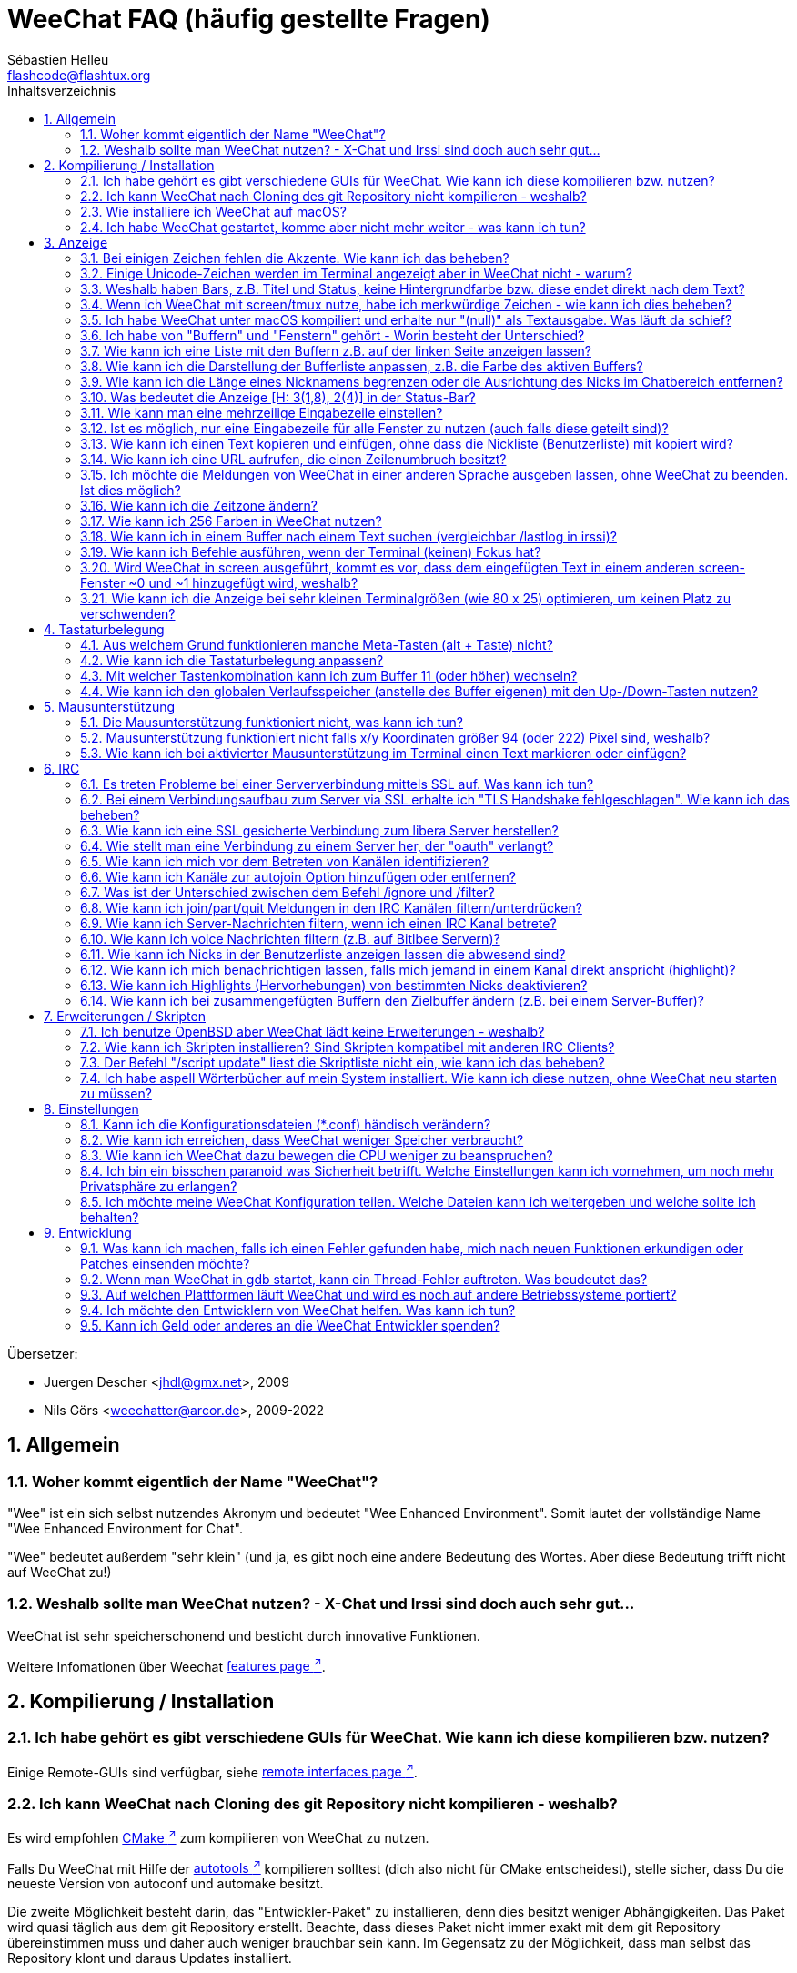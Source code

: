= WeeChat FAQ (häufig gestellte Fragen)
:author: Sébastien Helleu
:email: flashcode@flashtux.org
:lang: de
:toc: left
:toc-title: Inhaltsverzeichnis
:toclevels: 2
:sectnums:
:sectnumlevels: 2
:docinfo1:


Übersetzer:

* Juergen Descher <jhdl@gmx.net>, 2009
* Nils Görs <weechatter@arcor.de>, 2009-2022

toc::[]


[[general]]
== Allgemein

[[weechat_name]]
=== Woher kommt eigentlich der Name "WeeChat"?

"Wee" ist ein sich selbst nutzendes Akronym und bedeutet "Wee Enhanced Environment".
Somit lautet der vollständige Name "Wee Enhanced Environment for Chat".

"Wee" bedeutet außerdem "sehr klein" (und ja, es gibt noch eine andere Bedeutung des Wortes.
Aber diese Bedeutung trifft nicht auf WeeChat zu!)

[[why_choose_weechat]]
=== Weshalb sollte man WeeChat nutzen? - X-Chat und Irssi sind doch auch sehr gut...

WeeChat ist sehr speicherschonend und besticht durch innovative Funktionen.

Weitere Infomationen über Weechat
https://weechat.org/about/features/[features page ^↗^,window=_blank].

[[compilation_install]]
== Kompilierung / Installation

[[gui]]
=== Ich habe gehört es gibt verschiedene GUIs für WeeChat. Wie kann ich diese kompilieren bzw. nutzen?

Einige Remote-GUIs sind verfügbar, siehe
https://weechat.org/about/interfaces/[remote interfaces page ^↗^,window=_blank].

[[compile_git]]
=== Ich kann WeeChat nach Cloning des git Repository nicht kompilieren - weshalb?

Es wird empfohlen link:weechat_user.de.html#compile_with_cmake[CMake ^↗^,window=_blank] zum
kompilieren von WeeChat zu nutzen.

Falls Du WeeChat mit Hilfe der
link:weechat_user.de.html#compile_with_autotools[autotools ^↗^,window=_blank] kompilieren solltest
(dich also nicht für CMake entscheidest), stelle sicher, dass Du die neueste
Version von autoconf und automake besitzt.

Die zweite Möglichkeit besteht darin, das "Entwickler-Paket" zu installieren, denn dies
besitzt weniger Abhängigkeiten. Das Paket wird quasi täglich aus dem git Repository erstellt.
Beachte, dass dieses Paket nicht immer exakt mit dem git Repository übereinstimmen muss
und daher auch weniger brauchbar sein kann. Im Gegensatz zu der Möglichkeit, dass man selbst
das Repository klont und daraus Updates installiert.

[[compile_macos]]
=== Wie installiere ich WeeChat auf macOS?

Wir empfehlen, dass zur Installation https://brew.sh/[Homebrew ^↗^,window=_blank] genutzt wird.
Hilfe erhält man mittels:

----
brew info weechat
----

WeeChat kann durch folgenden Befehl installiert werden:

----
brew install weechat
----

[[lost]]
=== Ich habe WeeChat gestartet, komme aber nicht mehr weiter - was kann ich tun?

Um Hilfe zu erhalten, nutze den `/help` Befehl.
Jeder Befehl besitzt einen Hilfstext, den man sich durch `/help Befehlsname` anzeigen lassen kann.
Die link:weechat_user.de.html#key_bindings[Standard Tastenbelegung ^↗^,window=_blank] sowie
link:weechat_user.de.html#commands_and_options[Befehle und Optionen ^↗^,window=_blank] sind im
link:weechat_user.de.html[Benutzerhandbuch ^↗^,window=_blank] aufgeführt.

Neuen Anwendern wird empfohlen,
die link:weechat_quickstart.de.html[Quickstart Anleitung ^↗^,window=_blank] zu lesen.

[[display]]
== Anzeige

[[charset]]
=== Bei einigen Zeichen fehlen die Akzente. Wie kann ich das beheben?

Dies ist ein bekanntes Problem und kann viele Ursachen haben.
Es ist deshalb wichtig, *ALLE* der folgenden Lösungsmöglichkeiten zu prüfen:

* Überprüfe, ob WeeChat mit libncursesw verlinkt ist (Warnung: Dies ist bei den
  meisten Distributionen nötig - jedoch nicht bei allen).
  Zur Prüfung der Verlinkung `ldd /path/to/weechat` in einem Terminal ausführen.
  Den Installationspfad liefert der Befehl `whereis weechat`.
* Prüfe mit dem WeeChat-Befehl `/plugin`, ob die "charset"-Erweiterung geladen ist
  (falls dies nicht der Fall sein sollte, benötigst Du wahrscheinlich noch das
  Paket "weechat-plugins").
* Überprüfe die Ausgabe des `/charset` Befehls (im Server-Buffer).
  Du solltest für den Terminal _ISO-XXXXXX_ oder _UTF-8_ als Antwort erhalten.
  Sollte hingegen _ANSI_X3.4-1968_ oder ein anderer Wert angezeigt werden,
  ist deine lokale Einstellung möglicherweise falsch.
  Um die Lokalisation zu reparieren, überprüfe selbige mittels `locale -a` und
  füge einen entsprechenden Wert in $LANG ein, beispielsweise `+export LANG=de_DE.UTF-8+`.
* Einstellen des globalen decode Wertes.
  Beispiel: `/set charset.default.decode "ISO-8859-15"`
* Falls Du UTF-8 lokal nutzt,
** prüfe, ob Dein Terminal überhaupt UTF-8 fähig ist
   (der empfohlene Terminal für UTF-8 ist rxvt-unicode),
** und wenn Du zusätzlich screen nutzt, prüfe ob screen im UTF-8 Modus läuft
   ("`defutf8 on`" in der Datei ~/.screenrc oder `screen -U` beim Starten von
   screen).
* Überprüfe die Option
  link:weechat_user.de.html#option_weechat.look.eat_newline_glitch[_weechat.look.eat_newline_glitch_ ^↗^,window=_blank]
  (diese Option kann schwerwiegenden Darstellungsfehler verursachen, wenn man die Option aktiviert hat).

[NOTE]
Für WeeChat wird die Nutzung des UTF-8-Gebietsschemas empfohlen. Nutzt Du jedoch ISO
oder andere Schemata, bitte vergewissere Dich, dass sich *alle* deine Einstellungen
(Terminal, screen, ...) auf diese ISO beziehen und *nicht* auf UTF-8.

[[unicode_chars]]
=== Einige Unicode-Zeichen werden im Terminal angezeigt aber in WeeChat nicht - warum?

Dies kann durch einen Fehler in der Funktion _wcwidth_ von libc hervorgerufen werden.
Dieser Fehler sollte durch glibc 2.22 behoben sein (vielleicht ist diese Version in der
verwendeten Distributionen noch nicht verfügbar).

Es gibt folgende Übergangslösung, um das Problem mit der _wcwidth_ zu umgehen:
https://blog.nytsoi.net/2015/05/04/emoji-support-for-weechat[https://blog.nytsoi.net/2015/05/04/emoji-support-for-weechat ^↗^,window=_blank].

Siehe https://github.com/weechat/weechat/issues/79[bug report ^↗^,window=_blank]
für weitere Informationen.

[[bars_background]]
=== Weshalb haben Bars, z.B. Titel und Status, keine Hintergrundfarbe bzw. diese endet direkt nach dem Text?

Dies kann durch einen falschen Wert in der _TERM_-Umgebungsvariablen deiner Shell hervorgerufen
werden. Bitte überprüfe dazu die Ausgabe von `echo $TERM` in deinem Terminal.

Abhängig davon von wo WeeChat gestartet wird, solltest Du folgenden Wert nutzen:

* läuft WeeChat auf einem lokalen oder entfernten Rechner, ohne screen oder tmux,
  ist entscheidend welcher Terminal genutzt wird:
  _xterm_, _xterm-256color_, _rxvt-unicode_, _rxvt-256color_, ...
* wird WeeChat in screen gestartet: _screen_ oder _screen-256color_,
* wird WeeChat in tmux gestartet: _tmux_, _tmux-256color_,
  _screen_ oder _screen-256color_.

Falls notwendig, korrigiere den Wert der TERM-Variable wie folgt: `export TERM="xxx"`.

[[screen_weird_chars]]
=== Wenn ich WeeChat mit screen/tmux nutze, habe ich merkwürdige Zeichen - wie kann ich dies beheben?

Dies kann durch einen falschen Wert in der _TERM_-Umgebungsvariablen deiner Shell hervorgerufen
werden. Bitte überprüfe dazu die Ausgabe von `echo $TERM` in deinem Terminal, jedoch *außerhalb von screen/tmux*. +
Ist der Wert _xterm-color_ gesetzt, können solche merkwürdigen Zeichen produziert werden.
Nutzte stattdessen _xterm_ (oder andere [von _xterm-color_ verschiedene] Argumente). +
Falls notwendig, korrigiere den Wert der TERM-Variable wie folgt: `export TERM="xxx"`.

Wird das GNOME-Terminal genutzt, sollte unter _Bearbeiten/Profileinstellungen/Kompatibilität_
die Option _"Zeichen mit unbekannter Breite"_ auf `schmal` stehen.

[[macos_display_broken]]
=== Ich habe WeeChat unter macOS kompiliert und erhalte nur "(null)" als Textausgabe. Was läuft da schief?

Wenn Du ncursesw selber kompiliert haben solltest, dann probiere einmal die Standard ncurses aus, welche
mit dem System ausgeliefert wird.

Darüber hinaus ist es unter macOS ratsam, WeeChat mittels des Homebrew Package Managers zu installieren.

[[buffer_vs_window]]
=== Ich habe von "Buffern" und "Fenstern" gehört - Worin besteht der Unterschied?

Ein _Buffer_ besitzt einen Namen und es wird ihm eine Buffer-Nummer zugeordnet.
In einem _Buffer_ werden vor allem Textzeilen (aber auch andere Daten) angezeigt.

Ein _Fenster_ ist ein Bildschirmbereich, der Buffer darstellt. Es ist möglich
den Bildschirm in mehrere Fenster aufzuteilen.

In jedem Fenster wird entweder ein Buffer oder ein zusammengefügter Buffer dargestellt.
Ein Buffer kann entweder versteckt sein (wird nicht durch ein Fenster angezeigt) oder
von einem oder mehreren Fenstern gleichzeitig angezeigt werden.

[[buffers_list]]
=== Wie kann ich eine Liste mit den Buffern z.B. auf der linken Seite anzeigen lassen?

// TRANSLATION MISSING
The plugin link:weechat_user.de.html#buflist[buflist ^↗^,window=_blank]
is loaded and enabled by default.

Um die maximale Breite der buflist-Spalte zu reduzieren, nutze folgende Option:

----
/set weechat.bar.buflist.size_max 15
----

Um die Bar an den unteren Rand zu bewegen:

----
/set weechat.bar.buflist.position bottom
----

In der buflist kann mit Hilfe des Mausrads gescrollt werden.
Dazu muss die Maus mit kbd:[Alt+m] aktiviert werden.

Die Standardtastenbelegung zum Bewegen in der _buflist_ Bar ist folgende:
kbd:[F1] oder kbd:[Ctrl+F1]) zum Hoch-Scrollen,
kbd:[F2] oder kbd:[Ctrl+F2] zum Runter-Scrollen,
kbd:[Alt+F1] und kbd:[Alt+F2] um an den Anfang bzw. an das Ende der Liste zu springen.

[[customize_buflist]]
=== Wie kann ich die Darstellung der Bufferliste anpassen, z.B. die Farbe des aktiven Buffers?

Mit folgendem Befehl können alle Optionen der Buflist angezeigt werden:

----
/fset buflist
----

Die Hintergrundfarbe des aktiven Buffers ist standardmäßig blau. Sie können diese
Farbe folgendermaßen ändern, z.B. in "red":

----
/set buflist.format.buffer_current "${color:,red}${format_buffer}"
----

[NOTE]
Vor dem Farbnamen "red" steht ein Komma, da die Farbe als Hintergrund und nicht als Textfarbe verwendet wird. +
Es kann auch eine beliebige numerische Farbe anstelle von "Rot" verwendet werden, z. B. "237" für Dunkelgrau.

Die Buflist-Erweiterung bietet viele Optionen, zum individualisieren. Bitte lesen Sie dazu die Hilfe von jeder Option.

Es gibt zusätzlich die https://github.com/weechat/weechat/wiki/buflist[wiki page ^↗^,window=_blank]
mit Beispielen für die erweiterte buflist Konfiguration.

[[customize_prefix]]
=== Wie kann ich die Länge eines Nicknamens begrenzen oder die Ausrichtung des Nicks im Chatbereich entfernen?

Um die Länge des Nicknamens im Chatbereich auf eine maximale Größe (z.B. 15 Zeichen) zu begrenzen:

----
/set weechat.look.prefix_align_max 15
----

Um die Ausrichtung für Nicks zu entfernen:

----
/set weechat.look.prefix_align none
----

[[status_hotlist]]
=== Was bedeutet die Anzeige [H: 3(1,8), 2(4)] in der Status-Bar?

Dabei handelt es sich um die sogenannte "hotlist", eine Auflistung der
Buffer mit der Anzahl der ungelesenen Nachrichten. Die Reihenfolge ist:
highlights (hervorgehobene Nachrichten), private Nachrichten, Nachrichten,
Nachrichten mit niedriger Priorität (z.B. join/part). +
Die Anzahl der "ungelesen Nachrichten" ist die Anzahl der neuen Nachrichten,
die man empfangen hat bzw. angezeigt werden,
seitdem man den Buffer das letzte mal betreten hat.

Im Beispiel `[H: 3(1,8), 2(4)]`, handelt es sich um:

* 1 highlight (hervorgehobene) Nachricht und 8 ungelesene Nachrichten im Buffer #3
* 4 ungelesene Nachrichten im Buffer #2.

Die Farbe des Buffers/Zählers ist abhängig von der Art der Nachrichten.
Die Standardfarben sind:

* highlight (hervorgehobene Nachricht): `lightmagenta` / `magenta`
* private Nachrichten: `lightgreen` / `green`
* Nachrichten: `yellow` / `brown`
* Nachrichten mit niedriger Priorität: `default` / `default` (Textfarbe des Terminals)

Diese Farben können mit den Optionen __weechat.color.status_data_*__
(Buffers) und __weechat.color.status_count_*__ (Zähler) angepasst werden. +
Weitere hotlist Eigenschaften können mit Hilfe der Optionen  __weechat.look.hotlist_*__
verändert werden.

Siehe link:weechat_user.de.html#screen_layout[Benutzerhandbuch / Screen layout ^↗^,window=_blank]
für weitere Informationen zur Hotlist.

[[input_bar_size]]
=== Wie kann man eine mehrzeilige Eingabezeile einstellen?

Mit der Option _size_ kann man angeben,
aus wie vielen Zeilen die Eingabezeile bestehen soll
(der Standardwert für die Eingabezeile ist 1).
Ist der Wert auf "0" gesetzt, wird die Anzahl der Zeilen dynamisch verwaltet.
Nutzt man zusätzlich die Option _size_max_,
kann man angeben, wie viele Zeilen für die Eingabezeile maximal genutzt werden dürfen (0 = keine Begrenzung).

Beispiele für die Nutzung einer dynamischen Anpassung der Eingabezeile(n):

----
/set weechat.bar.input.size 0
----

maximal zwei Zeilen:

----
/set weechat.bar.input.size_max 2
----

[[one_input_root_bar]]
=== Ist es möglich, nur eine Eingabezeile für alle Fenster zu nutzen (auch falls diese geteilt sind)?

Ja, dazu muss eine Bar des Typs "root" erstellt werden.
Diese wiederum muss ein Item besitzen, welches anzeigt, in welchem Fenster man sich aktuell befindet.
Außerdem muss die aktuelle Eingabezeile gelöscht werden.

Ein Beispiel:

----
/bar add rootinput root bottom 1 0 [buffer_name]+[input_prompt]+(away),[input_search],[input_paste],input_text
/bar del input
----

Falls Du doch nicht zufrieden sein solltest, dann lösche einfach die neue Bar.
WeeChat erstellt automatisch eine neue Eingabezeile,
sobald das Item "input_text" in keiner anderen Bar genutzt wird:

----
/bar del rootinput
----

[[terminal_copy_paste]]
=== Wie kann ich einen Text kopieren und einfügen, ohne dass die Nickliste (Benutzerliste) mit kopiert wird?

// TRANSLATION MISSING
You can use the bare display (default key: kbd:[Alt+l] (`L`)), which shows
just the contents of the currently selected window, without any formatting.

Jetzt kannst Du die Block-Auswahl nutzen, insofern dein Terminal diesen Modus
unterstützt (rxvt-unicode, konsole, gnome-terminal, ... um nur einige zu nennen ).
Im Normalfall erfolgt die Markierung des Textes mittels der Tasten kbd:[Ctrl+Alt]
in Verbindung mit der Auswahl durch die Maus.

Eine weitere Möglichkeit besteht darin,
die Benutzerliste am oberen oder unteren Rand des WeeChat-Bildschirmes zu positionieren:

----
/set weechat.bar.nicklist.position top
----

[[urls]]
=== Wie kann ich eine URL aufrufen, die einen Zeilenumbruch besitzt?

// TRANSLATION MISSING
You can use the bare display (default key: kbd:[Alt+l] (`L`)).

Um URLs einfacher zu öffnen, können alternativ folgende Optionen gesetzt werden:

* Die Benutzerliste am oberen Bildschirmbereich positionieren.

----
/set weechat.bar.nicklist.position top
----

* Die Ausrichtung bei einem Zeilenumbruch innerhalb eines Wortes deaktivieren.

----
/set weechat.look.align_multiline_words off
----

* Die Ausrichtung bei allen Zeilenumbrüchen deaktivieren:

----
/set weechat.look.align_end_of_lines time
----

// TRANSLATION MISSING
You can enable option "eat_newline_glitch", so that new line char is not added
at the end of each line displayed (it will not break URL selection):

----
/set weechat.look.eat_newline_glitch on
----

[IMPORTANT]
Bei der Nutzung dieser Option kann es zu Darstellungsfehlern kommen.
Wenn dies auftritt, sollte diese Option wieder deaktiviert werden.

Eine weitere Möglichkeit ist, ein Skript zu nutzen:

----
/script search url
----

[[change_locale_without_quit]]
=== Ich möchte die Meldungen von WeeChat in einer anderen Sprache ausgeben lassen, ohne WeeChat zu beenden. Ist dies möglich?

Natürlich ist das möglich:

----
/set env LANG de_DE.UTF-8
/upgrade
----

[[timezone]]
=== Wie kann ich die Zeitzone ändern?

Es gibt in WeeChat keine Option um die Zeitzone einzustellen. Die
Umgebungsvariable `TZ` muss auf einen entsprechenden Wert eingestellt werden.
Am Besten machen Sie dies in Ihrer Shell-Initialisierungsdatei oder in der
Befehlszeile, bevor Sie WeeChat starten:

----
export TZ=Europe/Berlin
----

In WeeChat wird der neue Wert umgehend genutzt:

----
/set env TZ Europe/Berlin
----

[[use_256_colors]]
=== Wie kann ich 256 Farben in WeeChat nutzen?

Zuerst sollte überprüft werden, ob die _TERM_-Umgebungsvariable korrekt hinterlegt ist.
Folgende Werte sind zu empfehlen:

* falls screen genutzt wird: _screen-256color_
* für tmux: _screen-256color_ oder _tmux-256color_
* ausserhalb screen/tmux: _xterm-256color_, _rxvt-256color_, _putty-256color_, ...

[NOTE]
Es sollte das Paket "ncurses-term" installiert werden, um die Werte der _TERM_
Variable nutzen zu können.

Sollte screen genutzt werden, fügt man folgende Zeile an das Ende der Datei
_~/.screenrc_ ein:

----
term screen-256color
----

Falls die Umgebungsvariable _TERM_ einen falschen Wert haben sollte und WeeChat
schon gestartet wurde, kann man die Umgebungsvariable mit folgenden WeeChat Befehlen
anpassen:

----
/set env TERM screen-256color
/upgrade
----

// TRANSLATION MISSING
You can use any color number in options (optional: you can add color aliases
with command `/color`).

Bitte lese link:weechat_user.de.html#colors[Benutzerhandbuch / Farben ^↗^,window=_blank]
für weitere Informationen die das Farbmanagement betreffen.

[[search_text]]
=== Wie kann ich in einem Buffer nach einem Text suchen (vergleichbar /lastlog in irssi)?

Die Standardtastenbelegung lautet kbd:[Ctrl+r]
(der dazugehörige Befehl: `+/input search_text_here+`).
Um zu Highlight-Nachrichten zu springen:
kbd:[Alt+p] für vorherige, kbd:[Alt+n] für die nächste Nachricht.

siehe link:weechat_user.de.html#key_bindings[Benutzerhandbuch / Standard Tastenbelegung ^↗^,window=_blank]
für weitere Informationen zu dieser Funktion.

[[terminal_focus]]
=== Wie kann ich Befehle ausführen, wenn der Terminal (keinen) Fokus hat?

Dazu muss ein spezieller Code an das Terminal gesendet werden, um diese
Funktionalität zu aktivieren.

*Wichtig*:

* Dazu muss ein moderner xterm-kompatibler Terminal genutzt werden.
* Des Weiteren scheint es wichtig zu sein, dass die TERM Variable eines
  der folgenden Werte besitzt: _xterm_ oder _xterm-256color_.
* Sollte tmux genutzt werden, muss zusätzlich der Fokus aktiviert werden.
  Dazu die Zeile `set -g focus-events on` der Datei _.tmux.conf_ hinzufügen.
* Dies funktioniert *nicht* mit screen.

Um den speziellen Code während des Startvorgangs von WeeChat zu aktivieren:

----
/set weechat.startup.command_after_plugins "/print -stdout \033[?1004h\n"
----

Zusätzlich sollten noch zwei Tastenbefehle eingebunden werden
(der Befehl `/print` sollte durch einen Befehl Ihrer Wahl ersetzt werden):

----
/key bind meta2-I /print -core focus
/key bind meta2-O /print -core unfocus
----

Um zum Beispiel Buffer als gelesen zu markieren,
wenn das Terminal den Fokus verlieren sollte:

----
/key bind meta2-O /input set_unread
----

[[screen_paste]]
=== Wird WeeChat in screen ausgeführt, kommt es vor, dass dem eingefügten Text in einem anderen screen-Fenster ~0 und ~1 hinzugefügt wird, weshalb?

Dies wird durch die bracketed paste Option hervorgerufen,
die standardmäßig aktiviert ist und nicht korrekt von screen unterstützt wird.

Der bracketed paste Modus kann wie folgt deaktiviert werden:

----
/set weechat.look.paste_bracketed off
----

[[small_terminal]]
=== Wie kann ich die Anzeige bei sehr kleinen Terminalgrößen (wie 80 x 25) optimieren, um keinen Platz zu verschwenden?

Die seitlichen Bars (buflist und nicklist) können deaktiviert werden, die Datums-
anzeige sollte nur Stunden und Minuten darstellen, die Ausrichtung von Nach-
richten sollte ebenfalls deaktiviert werden und es sollte der Nick mit einen
Präfix und Suffix vesehen werden:

----
/set buflist.look.enabled off
/bar hide nicklist
/set weechat.look.buffer_time_format "%H:%M"
/set weechat.look.prefix_align none
/set weechat.look.align_end_of_lines prefix
/set weechat.look.nick_suffix ">"
/set weechat.look.nick_prefix "<"
----

Terminal 80x25, mit Standardkonfiguration:

....
┌────────────────────────────────────────────────────────────────────────────────┐
│1.local     │Welcome on WeeChat channel!                                        │
│  weechat   │16:27:16        --> | FlashCode (~flashcode@localhost)  │@FlashCode│
│2.  #weechat│                    | has joined #weechat               │ bob      │
│            │16:27:16         -- | Mode #weechat [+nt] by hades.arpa │          │
│            │16:27:16         -- | Channel #weechat: 1 nick (1 op, 0 │          │
│            │                    | voices, 0 normals)                │          │
│            │16:27:18         -- | Channel created on Sun, 22 Mar    │          │
│            │                    | 2020 16:27:16                     │          │
│            │17:02:28        --> | bob (~bob_user@localhost) has     │          │
│            │                    | joined #weechat                   │          │
│            │17:03:12 @FlashCode | hi bob, you're the first user     │          │
│            │                    | here, welcome on the WeeChat      │          │
│            │                    | support channel!                  │          │
│            │17:03:33        bob | hi FlashCode                      │          │
│            │                                                        │          │
│            │                                                        │          │
│            │                                                        │          │
│            │                                                        │          │
│            │                                                        │          │
│            │                                                        │          │
│            │                                                        │          │
│            │                                                        │          │
│            │                                                        │          │
│            │[17:04] [2] [irc/local] 2:#weechat(+nt){2}                         │
│            │[@FlashCode(i)] █                                                  │
└────────────────────────────────────────────────────────────────────────────────┘
....

Terminal 80x25, nach obiger Anpassung:

....
┌────────────────────────────────────────────────────────────────────────────────┐
│Welcome on WeeChat channel!                                                     │
│16:27 --> FlashCode (~flashcode@localhost) has joined #weechat                  │
│16:27 -- Mode #weechat [+nt] by hades.arpa                                      │
│16:27 -- Channel #weechat: 1 nick (1 op, 0 voices, 0 normals)                   │
│16:27 -- Channel created on Sun, 22 Mar 2020 16:27:16                           │
│17:02 --> bob (~bob_user@localhost) has joined #weechat                         │
│17:03 <@FlashCode> hi bob, you're the first user here, welcome on the WeeChat   │
│      support channel!                                                          │
│17:03 <bob> hi FlashCode                                                        │
│                                                                                │
│                                                                                │
│                                                                                │
│                                                                                │
│                                                                                │
│                                                                                │
│                                                                                │
│                                                                                │
│                                                                                │
│                                                                                │
│                                                                                │
│                                                                                │
│                                                                                │
│                                                                                │
│[17:04] [2] [irc/local] 2:#weechat(+nt){2}                                      │
│[@FlashCode(i)] █                                                               │
└────────────────────────────────────────────────────────────────────────────────┘
....

[[key_bindings]]
== Tastaturbelegung

[[meta_keys]]
=== Aus welchem Grund funktionieren manche Meta-Tasten (alt + Taste) nicht?

Wenn Du einen Terminal wie xterm oder uxterm nutzten solltest, werden einige
Meta-Tasten standardmäßig nicht unterstützt.
In einem solchen Fall sollte folgende Zeile der Konfigurationsdatei _~/.Xresources_
hinzugefügt werden:

* für xterm:
----
XTerm*metaSendsEscape: true
----
* für uxterm:
----
UXTerm*metaSendsEscape: true
----

Danach muss resources neu geladen werden (`xrdb -override ~/.Xresources`) oder
man startet X neu.

Sollte die macOS Terminal Applikation genutzt werden, empfiehlt es sich,
die Option "Use option as meta key" in den Menü-Einstellungen zu aktivieren.
Dadurch kann man die kbd:[Option] Taste als Meta-Taste verwenden.

[[customize_key_bindings]]
=== Wie kann ich die Tastaturbelegung anpassen?

Die Tasten werden mit dem Befehl `/key` belegt.

Mit der voreingestellten Tastenkombination kbd:[Alt+k], kann der Tastaturcode
der danach eingetippten Tastenkombination in die Eingabezeile eingefügt werden.

[[jump_to_buffer_11_or_higher]]
=== Mit welcher Tastenkombination kann ich zum Buffer 11 (oder höher) wechseln?

Die Tastenkombination lautet kbd:[Alt+j], gefolgt von den zwei Ziffern des Buffers.
Zum Beispiel, kbd:[Alt+j], kbd:[1], kbd:[1] um zum Buffer 11 zu wechseln.

Es kann auch eine neue Taste eingebunden werden um zu einem Buffer zu wechseln:

----
/key bind meta-q /buffer *11
----

Eine Auflistung der Standardtastenbelegung findet man in
link:weechat_user.de.html#key_bindings[Benutzerhandbuch / Standard Tastenbelegung ^↗^,window=_blank].

Um zu Buffern zu wechseln die an Position ≥ 100 sind kann ein Trigger definiert
werden um dann z.B. mit einem Kurzbefehl `/123` zum Buffer #123 zu springen:

----
/trigger add numberjump modifier "2000|input_text_for_buffer" "${tg_string} =~ ^/[0-9]+$" "=\/([0-9]+)=/buffer *${re:1}=" "" "" "none"
----

[[global_history]]
=== Wie kann ich den globalen Verlaufsspeicher (anstelle des Buffer eigenen) mit den Up-/Down-Tasten nutzen?

Du kannst die Up-/Down-Tasten für den globalen Verlaufsspeicher belegen (als Standardtasten werden
genutzt: kbd:[Ctrl+↑] und kbd:[Ctrl+↓]).

Beispiele:

----
/key bind meta2-A /input history_global_previous
/key bind meta2-B /input history_global_next
----

[NOTE]
Die Tasten "meta2-A" und "meta2-B" können im Hinblick auf das jeweils genutzte Terminal variieren.
Um die korrekten Tasten zu finden, sollte man mit kbd:[Alt+k] die gewünschte Tastenkombination einfangen.

[[mouse]]
== Mausunterstützung

[[mouse_not_working]]
=== Die Mausunterstützung funktioniert nicht, was kann ich tun?

Als erstes sollte man die Mausunterstützung einschalten:

----
/mouse enable
----

Falls die Maus von WeeChat nicht erkannt werden sollte, muss die TERM Variable
des Terminals überprüft werden (dies geschieht im Terminal mittels `echo $TERM`).
Entsprechend der ausgegebenen Information, wird ggf. eine Maus nicht unterstützt.

Um zu testen ob eine Mausunterstützung vom Terminal bereitgestellt wird, sollte
man folgende Zeile im Terminal eingeben:

----
$ printf '\033[?1002h'
----

Jetzt klickt man mit der Maus auf das erste Zeichen im Terminal (linke obere
Ecke). Als Ergebnis sollte man folgende Zeichenkette erhalten: " !!#!!".

Um die Mausunterstützung im Terminal zu beenden:

----
$ printf '\033[?1002l'
----

[[mouse_coords]]
=== Mausunterstützung funktioniert nicht falls x/y Koordinaten größer 94 (oder 222) Pixel sind, weshalb?

Einige Terminals senden ausschließlich ISO Zeichen für die Mauskoordinaten.
Deshalb ist eine Nutzung über 94 (oder 222) Pixel hinausgehend,
sowohl in den x- wie auch den y-Koordinaten, nicht gegeben.

Als Abhilfe muss man einen Terminal nutzen,
der eine Unterstützung von UTF-8 Koordinaten für die Maus bietet,
beispielsweise rxvt-unicode.

[[mouse_select_paste]]
=== Wie kann ich bei aktivierter Mausunterstützung im Terminal einen Text markieren oder einfügen?

Ist die Mausunterstützung aktiviert,
kann mittels gedrückter kbd:[Shift]-Taste (Umschalttaste)
ein Text im Terminal markiert oder eingefügt werden,
als sei die Mausunterstützung deaktiviert
(bei einigen Terminals muss die kbd:[Alt]-Taste
anstelle der kbd:[Shift]-Taste gedrückt werden).

[[irc]]
== IRC

[[irc_ssl_connection]]
=== Es treten Probleme bei einer Serververbindung mittels SSL auf. Was kann ich tun?

Falls macOS genutzt wird,
muss mittels Homebrew `openssl` installiert werden.
Eine CA-Datei wird mittels Zertifikaten vom Systemschlüssel geladen.

Falls Fehlermeldungen auftreten, die besagen,
dass der gnutls Handshake fehlgeschlagen ist,
sollte ein kleinerer Diffie-Hellman-Schlüssel verwendet werden (Standardgröße: 2048):

----
/set irc.server.example.ssl_dhkey_size 1024
----

Falls Fehlermeldungen auftreten, die besagen,
dass das Zertifikat ungültig ist,
dann kann die "ssl_verify" Überprüfung deaktiviert werden
(die Verbindung ist in diesem Fall weniger sicher):

----
/set irc.server.example.ssl_verify off
----

Sollte das Zertifikat für den Server (laut CA) ungültig sein,
doch der Benutzer kennt es und vertraut dem Aussteller,
dann kann (ersatzweise) der Fingerabdruck (SHA-512, SHA-256 or SHA-1)
des Zertifikats von Hand eingetragen werden:

----
/set irc.server.example.ssl_fingerprint 0c06e399d3c3597511dc8550848bfd2a502f0ce19883b728b73f6b7e8604243b
----

[[irc_ssl_handshake_error]]
=== Bei einem Verbindungsaufbau zum Server via SSL erhalte ich "TLS Handshake fehlgeschlagen". Wie kann ich das beheben?

Man sollte versuchen, eine andere Priorität zu nutzen; Im folgenden Beispiel
muss "xxx" durch den betroffenen Servernamen ersetzt werden:

----
/set irc.server.xxx.ssl_priorities "NORMAL:-VERS-TLS-ALL:+VERS-TLS1.0:+VERS-SSL3.0:%COMPAT"
----

[[irc_ssl_libera]]
=== Wie kann ich eine SSL gesicherte Verbindung zum libera Server herstellen?

// TRANSLATION MISSING
Check that you have certificates installed on your system, this is commonly
provided by the package "ca-certificates".

Konfiguration des Servers, Port angeben, SSL aktivieren und Verbindung herstellen:

----
/set irc.server.libera.addresses "irc.libera.chat/6697"
/set irc.server.libera.ssl on
/connect libera
----

[[irc_oauth]]
=== Wie stellt man eine Verbindung zu einem Server her, der "oauth" verlangt?

Einige Server, wie z.B. _twitch_, verlangen oauth für eine Verbindung.

Bei oauth handelt es sich lediglich um ein Passwort in dem Format "oauth:XXXX".

Um einen solchen Server hinzuzufügen und sich mit diesem zu verbinden,
müssen "name", Serveradresse und das OAuth-Token durch passende Werte
ersetzt werden:

----
/server add name irc.server.org -password=oauth:XXXX
/connect name
----

[[irc_sasl]]
=== Wie kann ich mich vor dem Betreten von Kanälen identifizieren?

Sollte der Server SASL unterstützen,
ist es ratsam auf diese Funktion zurückzugreifen
und sich nicht mittels "nickserv" zu authentifizieren:

----
/set irc.server.libera.sasl_username "meinNick"
/set irc.server.libera.sasl_password "xxxxxxx"
----

Unterstützt der Server keine SASL Authentifizierung,
kann eine Verzögerung aktiviert werden,
um sich vor dem Betreten von Kanälen bei "nickserv" zu identifizieren:

----
/set irc.server.libera.command_delay 5
----

[[edit_autojoin]]
=== Wie kann ich Kanäle zur autojoin Option hinzufügen oder entfernen?

Ab WeeChat ≥ 3.5 können Sie die Kanäle, denen Sie manuell betreten und verlassen,
automatisch aufzeichnen und die Serveroption „autojoin“ entsprechend anpassen.

Für alle Server:

----
/set irc.server_default.autojoin_dynamic on
----

Für einen einzelnen Server:

----
/set irc.server.libera.autojoin_dynamic on
----

// TRANSLATION MISSING
You can also add the current channel in the "autojoin" server option using the
`/autojoin` command:

----
/autojoin add
----

oder einen beliebigen Kanal:

----
/autojoin add #test
----

// TRANSLATION MISSING
There are also scripts:

----
/script search autojoin
----

[[ignore_vs_filter]]
=== Was ist der Unterschied zwischen dem Befehl /ignore und /filter?

Der Befehl `/ignore` ist ein (clientseitiger) IRC-Befehl und beeinflusst direkt,
welche vom Server empfangenen Nachrichten im IRC-Buffer (Server und Kanäle) landen.
Durch diesen Befehl können bestimmte Nicks oder Hostnamen von bestimmten Servern
oder Kanäle ignoriert werden.
Der Befehl wird nicht auf den Inhalt eines IRC-Buffers angewandt.
Zutreffende Meldungen werden, bevor sie dem Buffer zugeführt werden,
von der "irc"-Erweiterung gelöscht. Es gibt somit keine Möglichkeit,
diese Nachrichten rückwirkend anzuzeigen, auch dann nicht,
wenn die Ignorierung wieder entfernt wird.

Der Befehl `/filter` ist im WeeChat core angesiedelt
und beeinflusst die Darstellung der Inhalte aller Buffer.
Dieser Befehl eröffnet die Möglichkeit,
bestimmte Zeilen in Buffern mittels Tags
und regulären Ausdrücken
nach Präfix und Zeileninhalt zu filtern.
Die Zeilen werden dabei nicht gelöscht,
lediglich die Darstellung im Buffer wird unterdrückt.
Die gefilterten Zeilen können zu jeder Zeit dargestellt werden,
indem der Filter deaktiviert wird.
Die voreingestellte Tastenkombination zum Aktivieren bzw. Deaktivieren
aller Filter ist kbd:[Alt+-].

[[filter_irc_join_part_quit]]
=== Wie kann ich join/part/quit Meldungen in den IRC Kanälen filtern/unterdrücken?

Zum einen mit dem Smart-Filter.
Bei dessen Anwendung werden join/part/quit-Meldungen von Usern angezeigt,
die kürzlich noch etwas geschrieben haben:

----
/set irc.look.smart_filter on
/filter add irc_smart * irc_smart_filter *
----

Es besteht auch die Möglichkeit einer globalen Filterung.
Dabei werden *alle* join/part/quit Nachrichten unterdrückt:

----
/filter add joinquit * irc_join,irc_part,irc_quit *
----

[NOTE]
Für weitere Hilfe: `/help filter`, `+/help irc.look.smart_filter+` und
link:weechat_user.de.html#irc_smart_filter_join_part_quit[Benutzerhandbuch / einfacher Filter für join/part/quit Nachrichten ^↗^,window=_blank].

[[filter_irc_join_channel_messages]]
=== Wie kann ich Server-Nachrichten filtern, wenn ich einen IRC Kanal betrete?

// TRANSLATION MISSING
You can choose which messages are displayed when joining a channel with the
option _irc.look.display_join_message_ (see `+/help irc.look.display_join_message+`
for more info).

Um Nachrichten visuell zu verbergen, können diese gefiltert werden.
Dazu wird der Befehl `/filter` auf bestimmte Nachrichten-Tags angewandt.
Das Tag _irc_329_ kennzeichnet beispielsweise das Erstellungsdatum des Kanals.
Siehe `/help filter`, um weitere Informationen über die Filterfunktion zu
erhalten.

[[filter_voice_messages]]
=== Wie kann ich voice Nachrichten filtern (z.B. auf Bitlbee Servern)?

Voice Nachrichten zu filtern ist nicht einfach, da der Voice-Modus mit anderen
Modi in einer IRC Nachricht kombiniert werden kann.

Möchte man Voice-Nachrichten z.B. bei Bitlbee unterdrücken,
da diese dazu genutzt werden um den Abwesenheitsstatus anderer User anzuzeigen
und man nicht von diesen Mitteilungen überflutet werden möchte,
kann man WeeChat anweisen, abwesende Nicks in einer anderen Farbe darzustellen.

Nutzt man Bitlbee ≥ 3, sollte man im _&bitlbee_ Kanal folgendes eingeben:

----
channel set show_users online,away
----

für ältere Versionen von Bitlbee gibt man im _&bitlbee_ Kanal ein:

----
set away_devoice false
----

Um sich in WeeChat anzeigen zu lassen, welche Nicks abwesend sind siehe:
<<color_away_nicks,abwesende Nicks>>.

Wenn man wirklich Voice-Nachrichten filtern möchte,
kann folgender Befehl angewandt werden.
Allerdings ist diese Lösung nicht perfekt,
da bei mehren Modi als erstes der Voice Modus aufgeführt sein muss:

----
/filter add hidevoices * irc_mode (\+|\-)v
----

[[color_away_nicks]]
=== Wie kann ich Nicks in der Benutzerliste anzeigen lassen die abwesend sind?

Dazu wird mit der Option _irc.server_default.away_check_ eingestellt,
in welchem Zeitintervall die Überprüfungen auf Abwesenheit stattfinden sollen.
Die Angabe des Wertes erfolgt in Minuten.

Mit der Option _irc.server_default.away_check_max_nicks_ kann festgelegt werden,
in welchen Kanälen eine Überprüfung stattfinden soll.
Hierbei stellt der angegebene Wert die maximale Anzahl an Nicks in einem Kanal dar,
die den Kanal gleichzeitig besuchen dürfen.

Im folgenden Beispiel wird der Abwesenheitsstatus alle fünf Minuten überprüft.
Dabei werden aber nur solche Kanäle berücksichtigt, die nicht mehr als 25
Teilnehmer haben:

----
/set irc.server_default.away_check 5
/set irc.server_default.away_check_max_nicks 25
----

[[highlight_notification]]
=== Wie kann ich mich benachrichtigen lassen, falls mich jemand in einem Kanal direkt anspricht (highlight)?

// TRANSLATION MISSING
There is a default trigger "beep" which sends a _BEL_ to the terminal on
a highlight or private message. Thus you can configure your terminal
(or multiplexer like screen/tmux) to run a command or play a sound when
a _BEL_ occurs.

Der Trigger "beep" kann auch direkt an einen externen Befehl gekoppelt werden:

----
/set trigger.trigger.beep.command "/print -beep;/exec -bg /Pfad/zum/Befehl Argumente"
----

Wird eine ältere Version von WeeChat genutzt, können auch die Skripten
_beep.pl_ oder _launcher.pl_ genutzt werden.

Beim _launcher.pl_ Skript müssen noch die Befehle angepasst werden:

----
/set plugins.var.perl.launcher.signal.weechat_highlight "/Pfad/zum/Befehl Argumente"
----

Es gibt weitere Skripten, die auch zu diesem Thema passen:

----
/script search notify
----

[[disable_highlights_for_specific_nicks]]
=== Wie kann ich Highlights (Hervorhebungen) von bestimmten Nicks deaktivieren?

// TRANSLATION MISSING
You can use the
link:weechat_user.de.html#max_hotlist_level_nicks[hotlist_max_level_nicks_add ^↗^,window=_blank]
buffer property to set the max hotlist level for some nicks, per buffer,
or per group of buffers (like IRC servers).

Um nun Highlights (Hervorhebungen) für bestimmte Nicks zu deaktivieren, muss
man die entsprechende Eigenschaft auf 2 setzen:

----
/buffer set hotlist_max_level_nicks_add joe:2,mike:2
----

Diese Buffereigenschaft wird aber nicht permanent in der Konfiguration
gespeichert. Um diese Eigenschaften permanent zu verwenden, muss man
das Skript _buffer_autoset.py_ nutzen:

----
/script install buffer_autoset.py
----

Um zum Beispiel Highlights (Hervorhebungen) von Nick "mike" im Kanal
#weechat auf dem IRC Server libera zu deaktivieren:

----
/buffer_autoset add irc.libera.#weechat hotlist_max_level_nicks_add mike:2
----

Um dies auf den kompletten libera Server anzuwenden:

----
/buffer_autoset add irc.libera hotlist_max_level_nicks_add mike:2
----

Für weitere Beispiele, siehe `+/help buffer_autoset+`.

[[irc_target_buffer]]
=== Wie kann ich bei zusammengefügten Buffern den Zielbuffer ändern (z.B. bei einem Server-Buffer)?

Die Standardtastenkombination ist kbd:[Ctrl+x]. Der entsprechende Befehl lautet:
`+/input switch_active_buffer+`.

[[plugins_scripts]]
== Erweiterungen / Skripten

[[openbsd_plugins]]
=== Ich benutze OpenBSD aber WeeChat lädt keine Erweiterungen - weshalb?

Unter OpenBSD enden die Dateinamen von Erweiterungen mit ".so.0.0" (".so" bei Linux).

Um dies zu beheben, muss folgendes konfiguriert werden:

----
/set weechat.plugin.extension ".so.0.0"
/plugin autoload
----

[[install_scripts]]
=== Wie kann ich Skripten installieren? Sind Skripten kompatibel mit anderen IRC Clients?

// TRANSLATION MISSING
You can use the command `/script` to install and manage scripts (see `/help script`
for help).

Die Skripten für WeeChat sind mit anderen IRC-Clients nicht kompatibel und vice versa.

[[scripts_update]]
=== Der Befehl "/script update" liest die Skriptliste nicht ein, wie kann ich das beheben?

Als erstes sollte das Kapitel über SSL Verbindungen in dieser FAQ gelesen werden.

Wenn das nicht hilft, sollte die Skriptliste von Hand gelöscht werden. Dazu
folgenden Befehl in der Shell ausführen:

----
$ rm ~/.cache/weechat/script/plugins.xml.gz
----

// TRANSLATION MISSING
[NOTE]
If you are not using the XDG directories, the path could be: _~/.weechat/script/plugins.xml.gz_.

Danach sollte man noch einmal versuchen die Datei herunter zu laden:

----
/script update
----

Wenn der Fehler weiterhin auftritt,
kann alternativ die automatische Updatefunktion in WeeChat deaktiviert werden.
Das bedeutet aber auch, dass die Skripten von Hand aktuell gehalten werden müssen.

* dazu in WeeChat:

----
/set script.scripts.cache_expire -1
----

* und in der Shell, mit installiertem curl:

----
$ cd ~/.cache/weechat/script
$ curl -O https://weechat.org/files/plugins.xml.gz
----

Wenn Sie macOS ausführen und die heruntergeladene Datei eine Größe von 0 Byte hat,
versuchen Sie, diese Variable in Ihrer Shell-Initialisierungsdatei oder auf der
Befehlszeile zu setzen. Bevor Sie WeeChat starten:

----
export OBJC_DISABLE_INITIALIZE_FORK_SAFETY=YES
----

[[spell_dictionaries]]
=== Ich habe aspell Wörterbücher auf mein System installiert. Wie kann ich diese nutzen, ohne WeeChat neu starten zu müssen?

Du brauchst lediglich die "spell"-Erweiterung neu zu laden:

----
/plugin reload spell
----

[[settings]]
== Einstellungen

[[editing_config_files]]
=== Kann ich die Konfigurationsdateien (*.conf) händisch verändern?

Das ist möglich, wird aber *NICHT* empfohlen.

Der interne WeeChat Befehl `/set` sollte nach folgenden Regeln genutzt werden:

* Mittels kbd:[Tab]-Taste kann man sehr einfach Namen und Werte von Optionen
  vervollständigen. (Mittels kbd:[Shift+Tab] kann eine teilweise Vervollständigung
  durchgeführt werden, was beim Namen nützlich ist.)
* Der neue Wert wird auf Plausibilität geprüft und bei einem Fehler eine entsprechende Meldung ausgegeben.
* Der neue Wert wird umgehend genutzt. Es ist nicht notwendig, WeeChat neu zu starten oder Daten neu zu laden.

Solltest Du die Dateien weiterhin von Hand ändern wollen, dann solltest Du folgendes beachten:

* Wird ein ungültiger Wert eingetragen, gibt WeeChat beim Start einen Fehler aus und
  der ungültige Wert wird verworfen. (Der Standardwert für die entsprechende Option wird
  dann genutzt.)
* Wird der WeeChat-Befehl `/reload` angewandt, sollten vor dem Editieren der *.conf-Dateien die aktuellen
  Einstellungen mit Hilfe des Befehls `/save` gesichert werden. Ansonsten droht Datenverlust.

[[memory_usage]]
=== Wie kann ich erreichen, dass WeeChat weniger Speicher verbraucht?

Damit WeeChat weniger Speicher benötigt, solltest Du folgende Tipps umsetzen:

* nutze die aktuelle Version (man kann davon ausgehen das eine aktuelle Version
  weniger Speicherlecks besitzt, als eine vorherige Version)
* lade keine Erweiterungen die Du nicht benötigst. Zum Beispiel: Buflist,
  Fifo, Logger, Perl, Python, Ruby, Lua, Tcl, Guile, JavaScript, PHP, Spell, Xfer
  (wird für DCC benötigst), siehe `/help weechat.plugin.autoload`.
* installiere ausschließlich Skripten die Du auch nutzt
* Laden Sie keine Systemzertifikate, wenn SSL *NICHT* verwendet wird: Deaktivieren Sie diese Option:
  _weechat.network.gnutls_ca_system_.
* der Wert der Option _weechat.history.max_buffer_lines_number_ sollte möglichst
  niedrig eingestellt werden oder die Option _weechat.history.max_buffer_lines_minutes_
  verwendet werden.
* nutze einen kleineren Wert für die Option _weechat.history.max_commands_

[[cpu_usage]]
=== Wie kann ich WeeChat dazu bewegen die CPU weniger zu beanspruchen?

Man sollte sich die Tipps zum <<memory_usage,Speicherverbrauch>> ansehen
und zusätzlich diese Tipps beherzigen:

* "nicklist"-Bar sollte versteckt werden: `/bar hide nicklist`
* die Sekundenanzeigen in der Statusbar sollte deaktiviert werden:
  `+/set weechat.look.item_time_format "%H:%M"+` (dies ist die Standardeinstellung)
* die Echtzeit Rechtschreibkorrektur sollte deaktiviert werden (falls sie aktiviert wurde):
  `+/set spell.check.real_time off+`
* die Umgebungsvariable _TZ_ sollte gesetzt sein (zum Beispiel: `export TZ="Europe/Berlin"`). Dadurch wird
  verhindert, dass auf die Datei _/etc/localtime_ häufig zugegriffen wird.

[[security]]
=== Ich bin ein bisschen paranoid was Sicherheit betrifft. Welche Einstellungen kann ich vornehmen, um noch mehr Privatsphäre zu erlangen?

Deaktiviere IRC part und quit Nachrichten:

----
/set irc.server_default.msg_part ""
/set irc.server_default.msg_quit ""
----

Deaktiviere die automatische Antwort für alle CTCP Anfragen:

----
/set irc.ctcp.clientinfo ""
/set irc.ctcp.finger ""
/set irc.ctcp.source ""
/set irc.ctcp.time ""
/set irc.ctcp.userinfo ""
/set irc.ctcp.version ""
/set irc.ctcp.ping ""
----

Entferne und deaktiviere das automatische Ausführen der "xfer"-Erweiterung, die beispielsweise für "IRC DCC" verantwortlich ist:

----
/plugin unload xfer
/set weechat.plugin.autoload "*,!xfer"
----

Definiere eine Passphrase und nutze ausschließlich geschützte Daten wann immer
es möglich ist, wie z.B. bei Passwörtern: siehe `/help secure` und nutze `/help`
bei der entsprechenden Option (falls man geschützte Daten nutzen kann, wird es
im Hilfstext erwähnt).
Siehe auch link:weechat_user.de.html#secured_data[Benutzerhandbuch / sensible Daten ^↗^,window=_blank].

Beispiel:

----
/secure passphrase xxxxxxxxxx
/secure set libera_username username
/secure set libera_password xxxxxxxx
/set irc.server.libera.sasl_username "${sec.data.libera_username}"
/set irc.server.libera.sasl_password "${sec.data.libera_password}"
----

[[sharing_config_files]]
=== Ich möchte meine WeeChat Konfiguration teilen. Welche Dateien kann ich weitergeben und welche sollte ich behalten?

Sie können Ihre _*.conf_ Konfigurationsdateien teilen, mit Ausnahme der Datei _sec.conf_, die Ihre mit
Ihrer Passphrase verschlüsselten Kennwörter enthält.

Einige andere Dateien enthalten möglicherweise vertrauliche Informationen wie
Kennwörter (sofern sie nicht mit dem Befehl `/secure` in _sec.conf_ gesichert werden).

Siehe link:weechat_user.de.html#files_and_directories[Benutzerhandbuch / Dateien und Verzeichnisse ^↗^,window=_blank]
für weitere Informationen über Konfigurationsdateien.

[[development]]
== Entwicklung

[[bug_task_patch]]
=== Was kann ich machen, falls ich einen Fehler gefunden habe, mich nach neuen Funktionen erkundigen oder Patches einsenden möchte?

siehe https://weechat.org/about/support/[this page ^↗^,window=_blank].

[[gdb_error_threads]]
=== Wenn man WeeChat in gdb startet, kann ein Thread-Fehler auftreten. Was beudeutet das?

Falls man WeeChat in gdb ausführt, kann folgende Fehlermeldung erscheinen:

----
$ gdb /Pfad/zu/weechat
(gdb) run
[Thread debugging using libthread_db enabled]
Cannot find new threads: generic error
----

Um diesen Fehler zu beheben, sollte man gdb wie folgt aufrufen (der Pfad zu
libpthread und WeeChat muss natürlich an das eigene System angepasst werden):

----
$ LD_PRELOAD=/lib/libpthread.so.0 gdb /Pfad/zu/weechat
(gdb) run
----

[[supported_os]]
=== Auf welchen Plattformen läuft WeeChat und wird es noch auf andere Betriebssysteme portiert?

WeeChat läuft auf den meisten Linux/BSD-Distributionen, GNU/Hurd, Mac OS und
Windows (Cygwin und Windows Subsystem für Linux) einwandfrei.

Wir geben unser Bestes, WeeChat auf möglichst viele Plattformen zu portieren.
Deshalb ist jede Hilfe gerne gesehen, die es uns ermöglicht,
WeeChat auf noch nicht unterstützten Betriebssystemen testen zu können.
Das Gleiche gilt für Systeme, zu denen wir keinen Zugang haben.

[[help_developers]]
=== Ich möchte den Entwicklern von WeeChat helfen. Was kann ich tun?

Es gibt einiges zu tun - z.B. testen, programmieren, dokumentieren, ...

Bitte kontaktieren Sie uns per IRC oder Mail, siehe
https://weechat.org/about/support/[support page ^↗^,window=_blank].

[[donate]]
=== Kann ich Geld oder anderes an die WeeChat Entwickler spenden?

Sie können uns Geld spenden, um die Entwicklung zu unterstützen.
Details dazu, unter https://weechat.org/donate/[donation page ^↗^,window=_blank].
